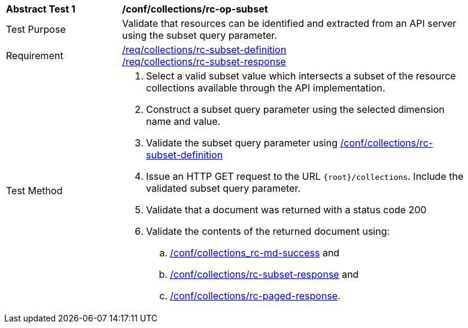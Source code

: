 [[ats_collections_rc-op-subset]]
[width="90%",cols="2,6a"]
|===
^|*Abstract Test {counter:ats-id}* |*/conf/collections/rc-op-subset*
^|Test Purpose |Validate that resources can be identified and extracted from an API server using the subset query parameter.
^|Requirement |<<req_collections_rc-subset-definition,/req/collections/rc-subset-definition>> +
<<req_collections_rc-subset-response,/req/collections/rc-subset-response>>
^|Test Method |. Select a valid subset value which intersects a subset of the resource collections available through the API implementation.
. Construct a subset query parameter using the selected dimension name and value.
. Validate the subset query parameter using <<ats_collections_rc-subset-definition,/conf/collections/rc-subset-definition>>
. Issue an HTTP GET request to the URL `{root}/collections`. Include the validated subset query parameter.
. Validate that a document was returned with a status code 200
. Validate the contents of the returned document using:
.. <<ats_collections_rc-md-success,/conf/collections_rc-md-success>> and
.. <<ats_collections_rc-datetime-response,/conf/collections/rc-subset-response>> and
.. <<ats_collections_rc-paged-response,/conf/collections/rc-paged-response>>.

|===
